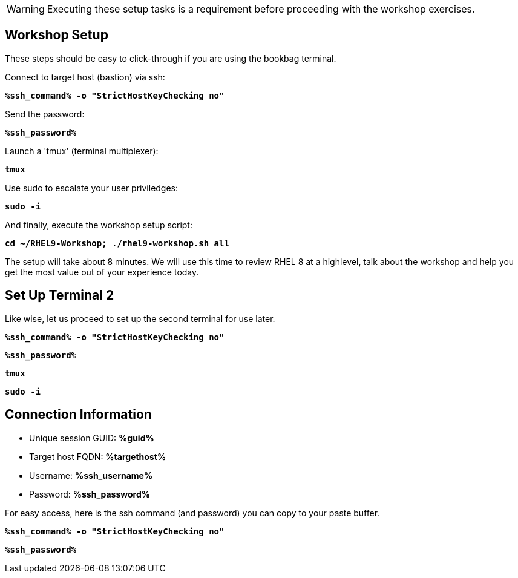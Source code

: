 :guid: %guid%
:ssh_command: %ssh_command%
:ssh_password: %ssh_password%
:ssh_username: %ssh_username%
:targethost_fqdn: %targethost%
:markup-in-source: verbatim,attributes,quotes
:show_solution: true
:format_cmd_exec: source,options="nowrap",subs="{markup-in-source}",role="copy"
:format_cmd_exec2: source,options="nowrap",subs="{markup-in-source}",role="copy"
:format_cmd_output: bash,options="nowrap",subs="{markup-in-source}"
ifeval::["%cloud_provider%" == "ec2"]
:format_cmd_exec: source,options="nowrap",subs="{markup-in-source}",role="execute"
:format_cmd_exec2: source,options="nowrap",subs="{markup-in-source}",role="execute-2"
endif::[]




WARNING:  Executing these setup tasks is a requirement before proceeding with the workshop exercises.

== Workshop Setup

These steps should be easy to click-through if you are using the bookbag terminal. 

Connect to target host (bastion) via ssh:

[{format_cmd_exec}]
----
*{ssh_command} -o "StrictHostKeyChecking no"*
----

Send the password:

[{format_cmd_exec}]
----
*{ssh_password}*
----

Launch a 'tmux' (terminal multiplexer):

[{format_cmd_exec}]
----
*tmux*
----

Use sudo to escalate your user priviledges:

[{format_cmd_exec}]
----
*sudo -i*
----

And finally, execute the workshop setup script:

[{format_cmd_exec}]
----
*cd ~/RHEL9-Workshop; ./rhel9-workshop.sh all*
----

The setup will take about 8 minutes.  We will use this time to review RHEL 8 at a highlevel, talk about the workshop and help you get the most value out of your experience today.


== Set Up Terminal 2

Like wise, let us proceed to set up the second terminal for use later.

[{format_cmd_exec2}]
----
*{ssh_command} -o "StrictHostKeyChecking no"*
----

[{format_cmd_exec2}]
----
*{ssh_password}*
----

[{format_cmd_exec2}]
----
*tmux*
----

[{format_cmd_exec2}]
----
*sudo -i*
----

== Connection Information

[bash,options="nowrap",subs="{markup-in-source}"]

  * Unique session GUID: *{guid}*

  * Target host FQDN: *{targethost_fqdn}*

  * Username: *{ssh_username}*

  * Password: *{ssh_password}*

For easy access, here is the ssh command (and password) you can copy to your paste buffer.

[source,options="nowrap",subs="{markup-in-source}",role="copy"]
----
*{ssh_command} -o "StrictHostKeyChecking no"*
----

[source,options="nowrap",subs="{markup-in-source}",role="copy"]
----
*{ssh_password}*
----

